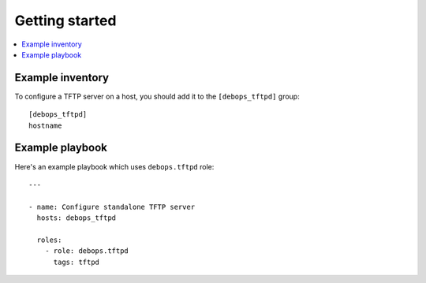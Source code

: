 Getting started
===============

.. contents::
   :local:

Example inventory
-----------------

To configure a TFTP server on a host, you should add it to the
``[debops_tftpd]`` group::

    [debops_tftpd]
    hostname


Example playbook
----------------

Here's an example playbook which uses ``debops.tftpd`` role::

    ---

    - name: Configure standalone TFTP server
      hosts: debops_tftpd

      roles:
        - role: debops.tftpd
          tags: tftpd

